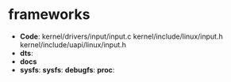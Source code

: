 #+FILE: input框架简介
#+AUTHOR:      wildbook
#+DATE:        2017年04月05日13:57:19
#+EMAIL:       www762268@foxmail.com
#+DESCRIPTION: 掌握input子系统框架
#+KEYWORDS:    input,key,tp,bsp,linux
#+LANGUAGE:    language for HTML, e.g. ‘en’ (org-export-default-language)
#+TEXT:        Some descriptive text to be inserted at the beginning.
#+TEXT:        Several lines may be given.
#+OPTIONS:     H:2 num:t toc:t \n:nil @:t ::t |:t ^:t f:t TeX:t ...
#+LINK_UP:     the ``up'' link of an exported page
#+LINK_HOME:   the ``home'' link of an exported page
#+LATEX_HEADER: extra line(s) for the LaTeX header, like \usepackage{xyz}
* frameworks
  + *Code*:
    kernel/drivers/input/input.c
    kernel/include/linux/input.h
    kernel/include/uapi/linux/input.h
  + *dts*:
  + *docs*
  + *sysfs*:
    *sysfs*:
    *debugfs*:
    *proc*:
